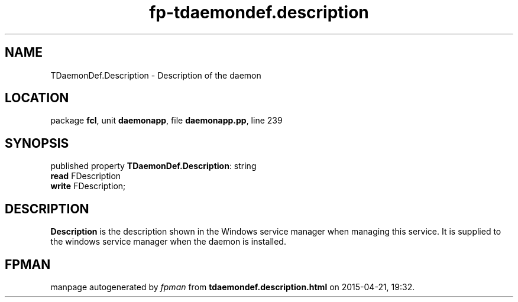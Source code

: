 .\" file autogenerated by fpman
.TH "fp-tdaemondef.description" 3 "2014-03-14" "fpman" "Free Pascal Programmer's Manual"
.SH NAME
TDaemonDef.Description - Description of the daemon
.SH LOCATION
package \fBfcl\fR, unit \fBdaemonapp\fR, file \fBdaemonapp.pp\fR, line 239
.SH SYNOPSIS
published property \fBTDaemonDef.Description\fR: string
  \fBread\fR FDescription
  \fBwrite\fR FDescription;
.SH DESCRIPTION
\fBDescription\fR is the description shown in the Windows service manager when managing this service. It is supplied to the windows service manager when the daemon is installed.


.SH FPMAN
manpage autogenerated by \fIfpman\fR from \fBtdaemondef.description.html\fR on 2015-04-21, 19:32.

